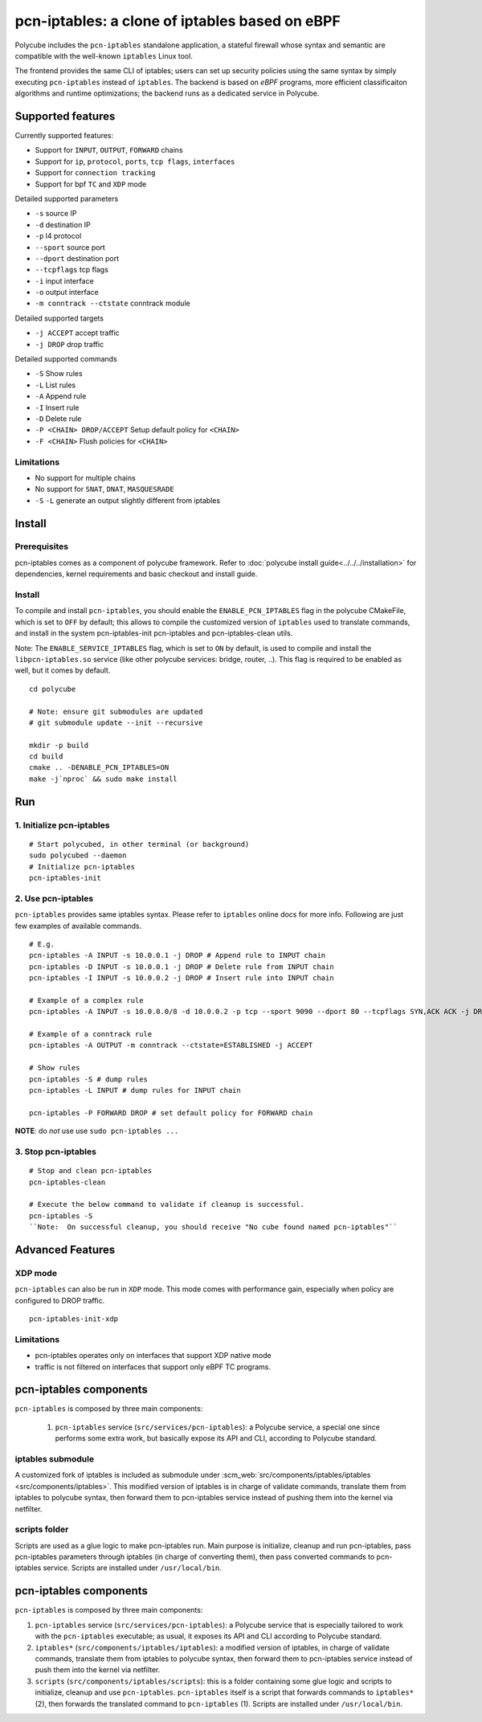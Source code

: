 pcn-iptables: a clone of iptables based on eBPF
===============================================

Polycube includes the ``pcn-iptables`` standalone application, a stateful firewall whose syntax and semantic are compatible with the well-known ``iptables`` Linux tool.

The frontend provides the same CLI of iptables; users can set up security policies using the same syntax by simply executing ``pcn-iptables`` instead of ``iptables``.
The backend is based on `eBPF` programs, more efficient classificaiton algorithms and runtime optimizations; the backend runs as a dedicated service in Polycube.



Supported features
------------------

Currently supported features:

- Support for ``INPUT``, ``OUTPUT``, ``FORWARD`` chains
- Support for ``ip``, ``protocol``, ``ports``, ``tcp flags``, ``interfaces``
- Support for ``connection tracking``
- Support for bpf ``TC`` and ``XDP`` mode

Detailed supported parameters

- ``-s`` source IP
- ``-d`` destination IP
- ``-p`` l4 protocol
- ``--sport`` source port
- ``--dport`` destination port
- ``--tcpflags`` tcp flags
- ``-i`` input interface
- ``-o`` output interface
- ``-m conntrack --ctstate`` conntrack module

Detailed supported targets

- ``-j ACCEPT`` accept traffic
- ``-j DROP`` drop traffic

Detailed supported commands

- ``-S`` Show rules
- ``-L`` List rules
- ``-A`` Append rule
- ``-I`` Insert rule
- ``-D`` Delete rule
- ``-P <CHAIN> DROP/ACCEPT`` Setup default policy for ``<CHAIN>``
- ``-F <CHAIN>`` Flush policies for ``<CHAIN>``

Limitations
^^^^^^^^^^^

- No support for multiple chains
- No support for ``SNAT``, ``DNAT``, ``MASQUESRADE``
- ``-S`` ``-L`` generate an output slightly different from iptables

Install
-------

Prerequisites
^^^^^^^^^^^^^

pcn-iptables comes as a component of polycube framework.
Refer to :doc:`polycube install guide<../../../installation>` for dependencies, kernel requirements and basic checkout and install guide.

Install
^^^^^^^

To compile and install ``pcn-iptables``, you should enable the ``ENABLE_PCN_IPTABLES`` flag in the polycube CMakeFile, which is set to ``OFF`` by default;
this allows to compile the customized version of ``iptables`` used to translate commands, and install in the system pcn-iptables-init pcn-iptables and pcn-iptables-clean utils.

Note:
The ``ENABLE_SERVICE_IPTABLES`` flag, which is set to ``ON`` by default, is used to compile and install the ``libpcn-iptables.so`` service (like other polycube services: bridge, router, ..).
This flag is required to be enabled as well, but it comes by default.

::

        cd polycube

        # Note: ensure git submodules are updated
        # git submodule update --init --recursive

        mkdir -p build
        cd build
        cmake .. -DENABLE_PCN_IPTABLES=ON
        make -j`nproc` && sudo make install

Run
---

1. Initialize pcn-iptables
^^^^^^^^^^^^^^^^^^^^^^^^^^

::

        # Start polycubed, in other terminal (or background)
        sudo polycubed --daemon
        # Initialize pcn-iptables
        pcn-iptables-init


2. Use pcn-iptables
^^^^^^^^^^^^^^^^^^^

``pcn-iptables`` provides same iptables syntax. Please refer to ``iptables`` online docs for more info.
Following are just few examples of available commands.

::

        # E.g.
        pcn-iptables -A INPUT -s 10.0.0.1 -j DROP # Append rule to INPUT chain
        pcn-iptables -D INPUT -s 10.0.0.1 -j DROP # Delete rule from INPUT chain
        pcn-iptables -I INPUT -s 10.0.0.2 -j DROP # Insert rule into INPUT chain

        # Example of a complex rule
        pcn-iptables -A INPUT -s 10.0.0.0/8 -d 10.0.0.2 -p tcp --sport 9090 --dport 80 --tcpflags SYN,ACK ACK -j DROP

        # Example of a conntrack rule
        pcn-iptables -A OUTPUT -m conntrack --ctstate=ESTABLISHED -j ACCEPT

        # Show rules
        pcn-iptables -S # dump rules
        pcn-iptables -L INPUT # dump rules for INPUT chain

        pcn-iptables -P FORWARD DROP # set default policy for FORWARD chain



**NOTE**: do `not` use use ``sudo pcn-iptables ...``

3. Stop pcn-iptables
^^^^^^^^^^^^^^^^^^^^

::

        # Stop and clean pcn-iptables
        pcn-iptables-clean

	# Execute the below command to validate if cleanup is successful.
	pcn-iptables -S
	``Note:  On successful cleanup, you should receive "No cube found named pcn-iptables"``


Advanced Features
-----------------

XDP mode
^^^^^^^^

``pcn-iptables`` can also be run in ``XDP`` mode. This mode comes with performance gain, especially when policy are configured to DROP traffic.

::

        pcn-iptables-init-xdp

Limitations
^^^^^^^^^^^

- pcn-iptables operates only on interfaces that support XDP native mode
- traffic is not filtered on interfaces that support only eBPF TC programs.

pcn-iptables components
-----------------------

``pcn-iptables`` is composed by three main components:

  1. ``pcn-iptables`` service (``src/services/pcn-iptables``): a Polycube service, a special one since performs some extra work, but basically expose its API and CLI, according to Polycube standard.

iptables submodule
^^^^^^^^^^^^^^^^^^

A customized fork of iptables is included as submodule under :scm_web:`src/components/iptables/iptables <src/components/iptables>`.
This modified version of iptables is in charge of validate commands, translate them from iptables to polycube syntax, then forward them to pcn-iptables service instead of pushing them into the kernel via netfilter.

scripts folder
^^^^^^^^^^^^^^

Scripts are used as a glue logic to make pcn-iptables run. Main purpose is initialize, cleanup and run pcn-iptables, pass pcn-iptables parameters through iptables (in charge of converting them), then pass converted commands to pcn-iptables service.
Scripts are installed under ``/usr/local/bin``.

pcn-iptables components
-----------------------

``pcn-iptables`` is composed by three main components:

1. ``pcn-iptables`` service (``src/services/pcn-iptables``): a Polycube service that is especially tailored to work with the ``pcn-iptables`` executable; as usual, it exposes its API and CLI according to Polycube standard.

2. ``iptables*`` (``src/components/iptables/iptables``): a modified version of iptables, in charge of validate commands, translate them from iptables to polycube syntax, then forward them to pcn-iptables service instead of push them into the kernel via netfilter.

3. ``scripts`` (``src/components/iptables/scripts``): this is a folder containing some glue logic and scripts to initialize, cleanup and use ``pcn-iptables``. ``pcn-iptables`` itself is a script that forwards commands to ``iptables*`` (2), then forwards the translated command to ``pcn-iptables`` (1). Scripts are installed under ``/usr/local/bin``.
